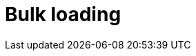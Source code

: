 = Bulk loading
:page-aliases: {page-component-version}@manual::bulk-loading/overview.adoc, {page-component-version}@manual::bulk-loading/formatting-data.adoc, {page-component-version}@manual::bulk-loading/preventing-duplication.adoc, {page-component-version}@manual::bulk-loading/optimizing-speed.adoc
